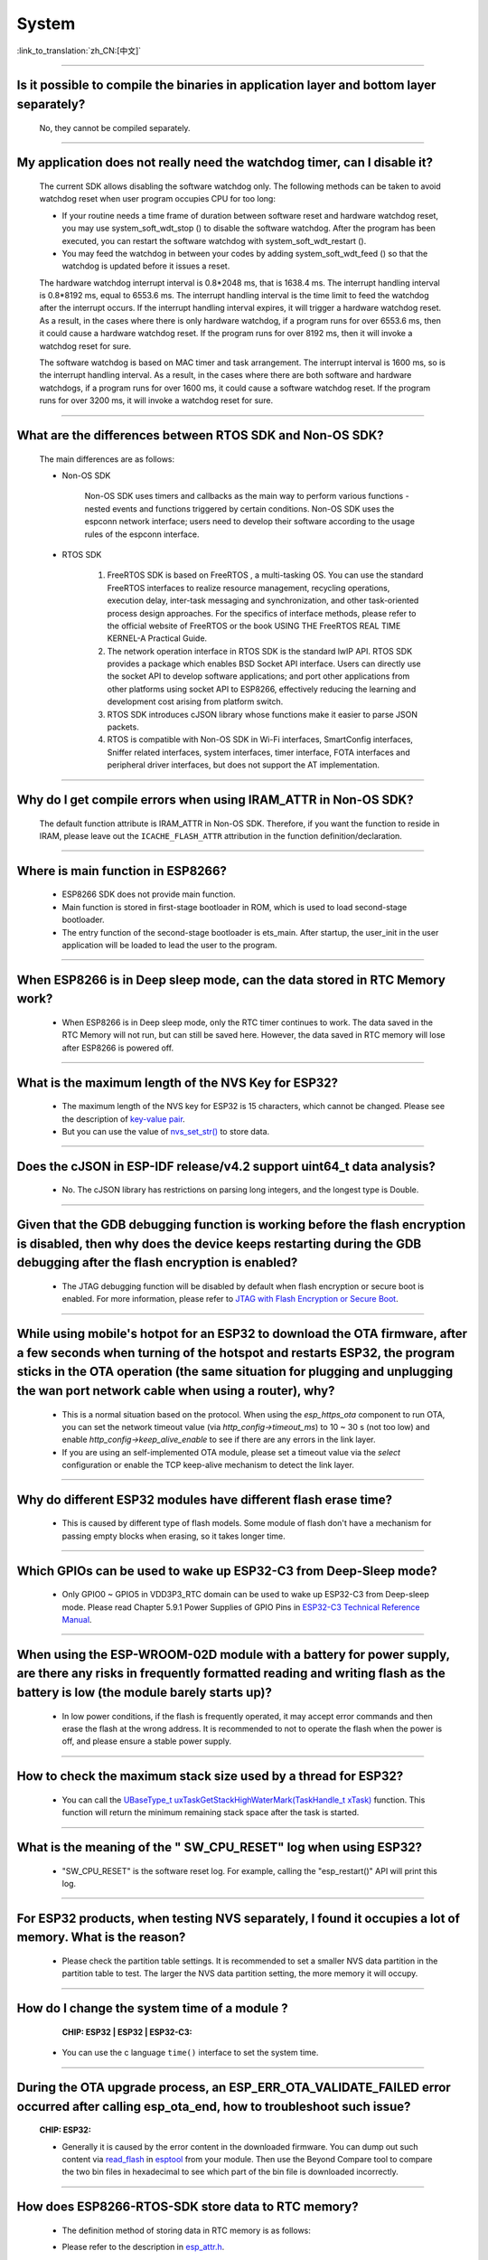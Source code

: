 System
======

:link_to_translation:`zh_CN:[中文]`

.. raw:: html

   <style>
   body {counter-reset: h2}
     h2 {counter-reset: h3}
     h2:before {counter-increment: h2; content: counter(h2) ". "}
     h3:before {counter-increment: h3; content: counter(h2) "." counter(h3) ". "}
     h2.nocount:before, h3.nocount:before, { content: ""; counter-increment: none }
   </style>

--------------

Is it possible to compile the binaries in application layer and bottom layer separately?
--------------------------------------------------------------------------------------------

  No, they cannot be compiled separately.

--------------

My application does not really need the watchdog timer, can I disable it?
----------------------------------------------------------------------------

  The current SDK allows disabling the software watchdog only. The following methods can be taken to avoid watchdog reset when user program occupies CPU for too long:

  - If your routine needs a time frame of duration between software reset and hardware watchdog reset, you may use system_soft_wdt_stop () to disable the software watchdog. After the program has been executed, you can restart the software watchdog with system_soft_wdt_restart ().
  - You may feed the watchdog in between your codes by adding system_soft_wdt_feed () so that the watchdog is updated before it issues a reset.

  The hardware watchdog interrupt interval is 0.8*2048 ms, that is 1638.4 ms. The interrupt handling interval is 0.8*8192 ms, equal to 6553.6 ms. The interrupt handling interval is the time limit to feed the watchdog after the interrupt occurs. If the interrupt handling interval expires, it will trigger a hardware watchdog reset. As a result, in the cases where there is only hardware watchdog, if a program runs for over 6553.6 ms, then it could cause a hardware watchdog reset. If the program runs for over 8192 ms, then it will invoke a watchdog reset for sure.

  The software watchdog is based on MAC timer and task arrangement. The interrupt interval is 1600 ms, so is the interrupt handling interval. As a result, in the cases where there are both software and hardware watchdogs, if a program runs for over 1600 ms, it could cause a software watchdog reset. If the program runs for over 3200 ms, it will invoke a watchdog reset for sure.

--------------

What are the differences between RTOS SDK and Non-OS SDK?
-----------------------------------------------------------
  The main differences are as follows:

  - Non-OS SDK

     Non-OS SDK uses timers and callbacks as the main way to perform various functions - nested events and functions triggered by certain conditions. Non-OS SDK uses the espconn network interface; users need to develop their software according to the usage rules of the espconn interface.

  - RTOS SDK

     1. FreeRTOS SDK is based on FreeRTOS , a multi-tasking OS. You can use the standard FreeRTOS interfaces to realize resource management, recycling operations, execution delay, inter-task messaging and synchronization, and other task-oriented process design approaches. For the specifics of interface methods, please refer to the official website of FreeRTOS or the book USING THE FreeRTOS REAL TIME KERNEL-A Practical Guide.
     2. The network operation interface in RTOS SDK is the standard lwIP API. RTOS SDK provides a package which enables BSD Socket API interface. Users can directly use the socket API to develop software applications; and port other applications from other platforms using socket API to ESP8266, effectively reducing the learning and development cost arising from platform switch.
     3. RTOS SDK introduces cJSON library whose functions make it easier to parse JSON packets.
     4. RTOS is compatible with Non-OS SDK in Wi-Fi interfaces, SmartConfig interfaces, Sniffer related interfaces, system interfaces, timer interface, FOTA interfaces and peripheral driver interfaces, but does not support the AT implementation.

--------------

Why do I get compile errors when using IRAM_ATTR in Non-OS SDK?
-------------------------------------------------------------------

  The default function attribute is IRAM_ATTR in Non-OS SDK. Therefore, if you want the function to reside in IRAM, please leave out the ``ICACHE_FLASH_ATTR`` attribution in the function definition/declaration.

--------------

Where is main function in ESP8266?
-----------------------------------

  - ESP8266 SDK does not provide main function.
  - Main function is stored in first-stage bootloader in ROM, which is used to load second-stage bootloader.
  - The entry function of the second-stage bootloader is ets_main. After startup, the user_init in the user application will be loaded to lead the user to the program.

---------------------

When ESP8266 is in Deep sleep mode, can the data stored in RTC Memory work?
--------------------------------------------------------------------------------------------------------------------------------------------------------------------------------------------

  - When ESP8266 is in Deep sleep mode, only the RTC timer continues to work. The data saved in the RTC Memory will not run, but can still be saved here. However, the data saved in RTC memory will lose after ESP8266 is powered off.

---------------------

What is the maximum length of the NVS Key for ESP32?
-------------------------------------------------------------------------------------------------------------------------

  - The maximum length of the NVS key for ESP32 is 15 characters, which cannot be changed. Please see the description of `key-value pair <https://docs.espressif.com/projects/esp-idf/en/release-v4.3/esp32/api-reference/storage/nvs_flash.html#id4>`_.
  - But you can use the value of `nvs_set_str() <https://docs.espressif.com/projects/esp-idf/en/release-v4.3/esp32/api-reference/storage/nvs_flash.html#_CPPv411nvs_set_str12nvs_handle_tPKcPKc>`_ to store data.

---------------------

Does the cJSON in ESP-IDF release/v4.2 support uint64_t data analysis?
--------------------------------------------------------------------------------------------------------------------------------------------------------------------------

  - No. The cJSON library has restrictions on parsing long integers, and the longest type is Double.

---------------------

Given that the GDB debugging function is working before the flash encryption is disabled, then why does the device keeps restarting during the GDB debugging after the flash encryption is enabled?
-----------------------------------------------------------------------------------------------------------------------------------------------------------------------------------------------------------------------------------

  - The JTAG debugging function will be disabled by default when flash encryption or secure boot is enabled. For more information, please refer to `JTAG with Flash Encryption or Secure Boot <https://docs.espressif.com/projects/esp-idf/en/latest/esp32/api-guides/jtag-debugging/tips-and-quirks.html#jtag-with-flash-encryption-or-secure-boot>`_.

---------------------

While using mobile's hotpot for an ESP32 to download the OTA firmware, after a few seconds when turning of the hotspot and restarts ESP32, the program sticks in the OTA operation (the same situation for plugging and unplugging the wan port network cable when using a router), why?
-------------------------------------------------------------------------------------------------------------------------------------------------------------------------------------------------------------------------------------------------------------------------------------------------------------------------------------------------------------------------------------------------------------------------------------------------------------------------------------------------------------------

  - This is a normal situation based on the protocol. When using the `esp_https_ota` component to run OTA, you can set the network timeout value (via `http_config->timeout_ms`) to 10 ~ 30 s (not too low) and enable `http_config->keep_alive_enable` to see if there are any errors in the link layer.
  - If you are using an self-implemented OTA module, please set a timeout value via the `select` configuration or enable the TCP keep-alive mechanism to detect the link layer.

-----------------

Why do different ESP32 modules have different flash erase time?
----------------------------------------------------------------------------------------------------------------------------------------------

  - This is caused by different type of flash models. Some module of flash don't have a mechanism for passing empty blocks when erasing, so it takes longer time.
  
---------------------

Which GPIOs can be used to wake up ESP32-C3 from Deep-Sleep mode?
---------------------------------------------------------------------------------------------------------------------------------------------------------------------------------------------------------------------------------

  - Only GPIO0 ~ GPIO5 in VDD3P3_RTC domain can be used to wake up ESP32-C3 from Deep-sleep mode. Please read Chapter 5.9.1 Power Supplies of GPIO Pins in `ESP32-C3 Technical Reference Manual <https://www.espressif.com/sites/default/files/documentation/esp32-c3_technical_reference_manual_en.pdf>`_.

------------------

When using the ESP-WROOM-02D module with a battery for power supply, are there any risks in frequently formatted reading and writing flash as the battery is low (the module barely starts up)?
-----------------------------------------------------------------------------------------------------------------------------------------------------------------------------------------------------------------------------------

  - In low power conditions, if the flash is frequently operated, it may accept error commands and then erase the flash at the wrong address. It is recommended to not to operate the flash when the power is off, and please ensure a stable power supply.

---------------------

How to check the maximum stack size used by a thread for ESP32?
------------------------------------------------------------------------------------------------------------------

  - You can call the `UBaseType_t uxTaskGetStackHighWaterMark(TaskHandle_t xTask) <https://www.freertos.org/uxTaskGetStackHighWaterMark.html>`_ function. This function will return the minimum remaining stack space after the task is started.

----------------

What is the meaning of the " SW_CPU_RESET" log when using ESP32? 
--------------------------------------------------------------------------------------------------------------------------------------------------------------------

  - "SW_CPU_RESET" is the software reset log. For example, calling the "esp_restart()" API will print this log.

----------------

For ESP32 products, when testing NVS separately, I found it occupies a lot of memory. What is the reason?
------------------------------------------------------------------------------------------------------------------------------------------------------------------------------------------------------------------------------------------------

  - Please check the partition table settings. It is recommended to set a smaller NVS data partition in the partition table to test. The larger the NVS data partition setting, the more memory it will occupy.

-----------------------------------------------------------------------------------------------------

How do I change the system time of a module ?
-----------------------------------------------------------------------------------------------------------------------------------------------------------------

  :CHIP\: ESP32 | ESP32 | ESP32-C3:

 - You can use the c language ``time()`` interface to set the system time.

---------------------------------------

During the OTA upgrade process, an ESP_ERR_OTA_VALIDATE_FAILED error occurred after calling esp_ota_end, how to troubleshoot such issue?
---------------------------------------------------------------------------------------------------------------------------------------------------------------------------------------------------------------------------------------------------------------
  :CHIP\: ESP32:

  - Generally it is caused by the error content in the downloaded firmware. You can dump out such content via `read_flash <https://docs.espressif.com/projects/esptool/en/latest/esp32/esptool/basic-commands.html#read-flash-contents-read-flash>`_ in `esptool <https://github.com/espressif/esptool>`_ from your module. Then use the Beyond Compare tool to compare the two bin files in hexadecimal to see which part of the bin file is downloaded incorrectly.

-------------------------

How does ESP8266-RTOS-SDK store data to RTC memory?
------------------------------------------------------------------------------------------------------------------------------------------------------------

  - The definition method of storing data in RTC memory is as follows:

  .. code::text

    #define RTC_DATA_ATTR _SECTION_ATTR_IMPL(".rtc.data", __COUNTER__)

  - Please refer to the description in `esp_attr.h <https://github.com/espressif/ESP8266_RTOS_SDK/blob/release/v3.4/components/esp8266/include/esp_attr.h>`_.

-------------------------

After waking up from Deep-sleep mode, where does ESP8266 start boot?
--------------------------------------------------------------------------------------------------------------------------------------------------------------------------------------

  - After ESP8266 wakes up from Deep-sleep mode, the device will boots up from ``user_init``. Please refer to the description in `esp_deep_sleep() <https://docs.espressif.com/projects/esp8266-rtos-sdk/en/latest/api-reference/system/sleep_modes.html?highlight=deep#_CPPv414esp_deep_sleep8uint64_t>`__.

-------------------------

When will the RTC clock be reset?
--------------------------------------------------------------------------------------------------------------------------------------------------------------------------------------

  - Any reset (except the power-up reset) or sleep mode settings will not reset the RTC clock. 

-------------------------

After using the ``AT+GSLP`` command to enter Deep-sleep mode for ESP32, can it be awakened by pulling down the EN pin?
---------------------------------------------------------------------------------------------------------------------------------------------------------------------------------------------------------------------------------------

  - Yes, but it is not recommended.
  - Deep-sleep wakeup can be awakened by RTC_GPIO. Please refer to `ESP32 Technical Reference Manual <https://www.espressif.com/sites/default/files/documentation/esp32_technical_reference_manual_en.pdf>`_.

-------------------

When multiple threads want to use the watchdog of ESP32, should each thread enable the watchdog individually?
------------------------------------------------------------------------------------------------------------------------------------------------------------------------------------------------------------------------------------------------------

  - Yes, please see `Task watchdog instructions <https://docs.espressif.com/projects/esp-idf/en/latest/esp32/api-reference/system/wdts.html?highlight=wdt#task-watchdog-timer>`_.

-------------------------

When using the release/v3.3 version of ESP8266-RTOS-SDK, how to enter Light-sleep mode?
--------------------------------------------------------------------------------------------------------------------------------------------------------------------------------------------------------------------

  - First set the wake-up mode of Light-sleep mode, please refer to `ESP8266_RTOS_SDK/components/esp8266/include/esp_sleep.h <https://github.com/espressif/ESP8266_RTOS_SDK/blob/release/v3.3/components/esp8266/include/esp_sleep.h>`_.
  - Then use the `esp_light_sleep_start() <https://docs.espressif.com/projects/esp8266-rtos-sdk/en/latest/api-reference/system/sleep_modes.html?highlight=esp_light_sleep_start%28%29#_CPPv421esp_light_sleep_startv>`_ API to enter Light-sleep mode.
  - You can refer to the `esp-idf/examples/system/light_sleep/main/light_sleep_example_main.c <https://github.com/espressif/esp-idf/blob/release/v4.2/examples/system/light_sleep/main/light_sleep_example_main.c>`_ example for implementation logic.
  - Please read `API Reference <https://docs.espressif.com/projects/esp8266-rtos-sdk/en/release-v3.3/api-reference/system/sleep_modes.html#sleep-modes>`_ for API descriptions about sleep modes in ESP8266-RTOS-SDK.
  
-------------------------

How to wake up ESP8266 in Deep sleep mode?
------------------------------------------------------------------------------------------------------------------------------------------------------------------

  - The ESP8266 can only be awakened from Deep sleep mode via RTC Timer, the timing duration is set by user via esp_deep_sleep, and GPIO16(XPD_DCDC) should be connected to EXT_RSTB through a 0 Ω resistor to support such function. Please refer to `related API descriptions <https://docs.espressif.com/ projects/esp8266-rtos-sdk/en/latest/api-reference/system/sleep_modes.html?highlight=deep#_CPPv414esp_deep_sleep8uint64_t>`_.

---------------------

When using the ESP32-WROVER module, there is a problem of battery jitter or abnormal power-off and power-on, causing the system to crash and fail to wake up. What is the reason?
------------------------------------------------------------------------------------------------------------------------------------------------------------------------------------------------------------------------------------------------------------------------------------------

  Application scenario: The current is about 12 uA during sleep. When the battery is unplugged or the product is shaken, it will cause power failure, but there is still electricity in the capacitor. During the process of discharging ESP32 from 3.3 V to 0 V, ESP32 will fail to wake up when powered on again with 3.3 V.

  - Please check whether the chip VCC and EN meet the power-on sequence requirements.
  - Consider adding a reset chip to ensure normal timing.
  - For ESP32 power-on and reset timing description, please refer to `ESP32 Datasheet <https://www.espressif.com/sites/default/files/documentation/esp32_datasheet_en.pdf>`_.

--------------

How to flash a customized mac address?
---------------------------------------------------------------------------------------------------------------------------------------------------------------------------------------------------------------------------------

  - You can start by understanding the MAC mechanics of ESP modules, please refer to `Introduction to Mac Addresses <https://docs.espressif.com/projects/esp-idf/en/latest/api-reference/system/system.html?highlight=MAC% 20address/>`_. There are currently 2 options for burning customized MAC addresses:

  - Option 1: directly flash it into efuse blk3.
  - Option 2: Store in flash. It is not recommended to store the MAC address in the default NVS partition. It is recommended to create a customized NVS partition for storing customized Mac addresses. For more information on the use of customized MAC addresses, please refer to `base_mac_address <https://github.com/espressif/esp-idf/tree/master/examples/ system/base_mac_address/>`_. 

----------------------

When ESP32 uses esp_timer, network communication or Bluetooth communication is abnormal. What is the reason?
---------------------------------------------------------------------------------------------------------------------------------------------------------------------------------------------------------

  - esp_timer is a high-precision hardware timer component, and some background components also use it to complete some system tasks. When using esp_timer, please do not call delay and blocking APIs in the callback function of the timer, and try to ensure that the function is executed as quickly as possible, so as not to affect the performance of other system components.
  - If you do not need very high time precision, please use the timer component `xTimer <https://docs.espressif.com/projects/esp-idf/en/latest/esp32/api-reference/system/freertos.html#timer-api>`_ in FreeRTOS.

--------------

With ESP32, are there any return instructions if I skip to a function using the ``jump`` instruction in ULP？
-----------------------------------------------------------------------------------------------------------------------------------------------

  Please see `here <https://docs.espressif.com/projects/esp-idf/en/latest/esp32/api-reference/system/ulp_instruction_set.html>`_ for ULP CPU instructions list and corresponding specifications. Normally, a general register is used for return instructions to store backup PC addresses for later jumping backs. Since there are only four general registers in ULP for now, please make proper use of them.

--------------

How to modify the GPIO used for log output on ESP32?
-------------------------------------------------------------------------------------------------

  - Go to ``menuconfig`` > ``Component Config`` > ``ESP System Settings`` > ``Channel for console output`` > ``Custom UART`` and select the UART port.
  - Go back to the previous level of menu, find the options `UART TX on GPIO#` and `UART RX on GPIO#`, and use them to modify the log output GPIO.

--------------

How to adjust the warning level for project build?
-------------------------------------------------------------------------------------------------

  When building the project, it is found that some warnings being treated as errors, causing build failure, as follows:

  .. code:: text

    error: format '%d' expects argument of type 'int *', but argument 3 has type 'uint32_t *' {aka 'long unsigned int *'} [-Werror=format=]

  For the error above, you can modify compilation flags at a component level (in component CMakeLists.txt) or at a project level (in project CMakeLists.txt). These two ways have roughly the same effect.

  - To modify compilation flags for a specific component, use the standard CMake function ``target_compile_options``. Please refer to `Controlling Component Compilation <https://docs.espressif.com/projects/esp-idf/en/latest/esp32/api-guides/build-system.html#controlling-component-compilation>`_. For an example of target_compile_options at the component level, please see `CMakeLists.txt#L3 <https://github.com/espressif/esp-idf/blob/4d14c2ef2d9d08cd1dcbb68a8bb0d76a666e2b4b/examples/bluetooth/bluedroid/ble/ble_ancs/main/CMakeLists.txt#L3>`_.
  - To modify compilation flags for the whole project, either use standard CMake function ``add_compile_options`` or IDF-specific function ``idf_build_set_property`` to set ``COMPILE_OPTIONS`` property. Please refer to `overriding-default-build-specifications <https://docs.espressif.com/projects/esp-idf/en/latest/esp32/api-guides/build-system.html#overriding-default-build-specifications>`_.

------------------

The firmware compiled based on the ESP-IDF SDK varies as it contains the information about ``IDF_PATH`` and compilation time. How to remove that information?
---------------------------------------------------------------------------------------------------------------------------------------------------------------------------------------------------------------------------------------------------------------------------------------------------------------------------------------------------------------

  - For SDK v5.0 and the above versions, you can enable the ``CONFIG_APP_REPRODUCIBLE_BUILD`` configuration option. In doing so, the application built upon ESP-IDF does not depend on the build environment and both the .elf file and .bin file of the application remain unchanged even if the following variables change:

    - Directory where the project is located
    - Directory where ESP-IDF is located (IDF_PATH)
    - Build time

    Please refer to the `Reproducible Builds <https://docs.espressif.com/projects/esp-idf/en/latest/esp32/api-guides/reproducible-builds.html#reproducible-builds>`_ description.

  - For SDK versions below v5.0, you can disable ``CONFIG_APP_COMPILE_TIME_DATE=n`` to remove the built timestamp information and enable ``COMPILER_HIDE_PATHS_MACROS=y`` to hide ``IDF_PATH``.

--------------

When I downloaded the official application hello_world using ESP32-S3-DevKitM-1, the following error occurred. What is the reason for that?
-----------------------------------------------------------------------------------------------------------------------------------------------------------------------------------------------------------------------------------------------------------------------------------------------------------------------------------------------------------------------

  .. code:: text

    ESP-ROM:esp32s3-20210327
    Build:Mar 27 2021
    rst:0x7 (TG0WDT_SYS_RST),boot:0x8 (SPI_FAST_FLASH_BOOT)
    Saved PC:0x40043ac8
    Invalid chip id. expected 9 read 4. bootloader for wrong chip?
    ets_main.c 329 


  - The current error may be related to the chip version on the development board or to the fact that the software version of the esp-idf SDK is not the official production version. The chip (ROM) bootloader expects the chip ID is 9, which is the production version of the chip (not a test version). However, in the secondary bootloader header, it sees the chip ID is 4, which is the beta version of the chip. Please refer to the description in `esp-idf/issues/7960 <https://github.com/espressif/esp-idf/issues/7960>`_ . 
  - The actual version of the chip can be obtained by the command ``esptool.py chip_id``. If the chip version is the production version, this error is related to the version of the used esp-idf SDK. For ESP32-S3 series products, esp-idf release/v4.4 and later are necessary.

----------------

What is the accuracy of the internal 150 kHz RTC of ESP32 series chips?
----------------------------------------------------------------------------------------------------------------------------------------------

  - The accuracy of the internal 150 kHz RTC of ESP32 series chips is ±5%.
